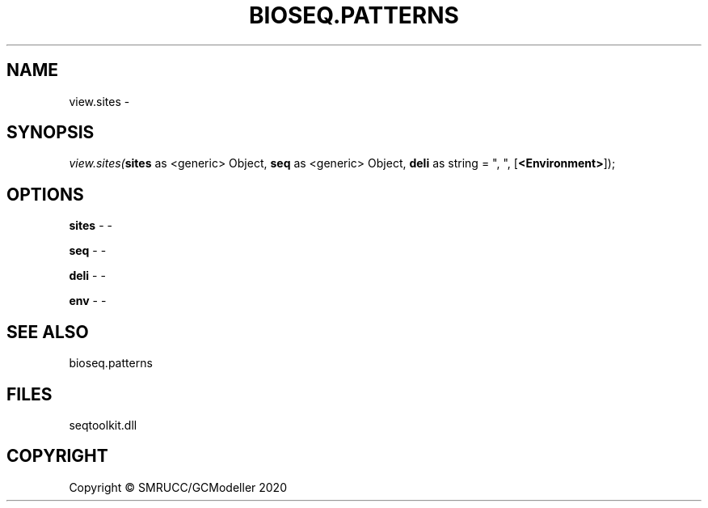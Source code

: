 .\" man page create by R# package system.
.TH BIOSEQ.PATTERNS 2 2000-01-01 "view.sites" "view.sites"
.SH NAME
view.sites \- 
.SH SYNOPSIS
\fIview.sites(\fBsites\fR as <generic> Object, 
\fBseq\fR as <generic> Object, 
\fBdeli\fR as string = ", ", 
[\fB<Environment>\fR]);\fR
.SH OPTIONS
.PP
\fBsites\fB \fR\- -
.PP
.PP
\fBseq\fB \fR\- -
.PP
.PP
\fBdeli\fB \fR\- -
.PP
.PP
\fBenv\fB \fR\- -
.PP
.SH SEE ALSO
bioseq.patterns
.SH FILES
.PP
seqtoolkit.dll
.PP
.SH COPYRIGHT
Copyright © SMRUCC/GCModeller 2020
